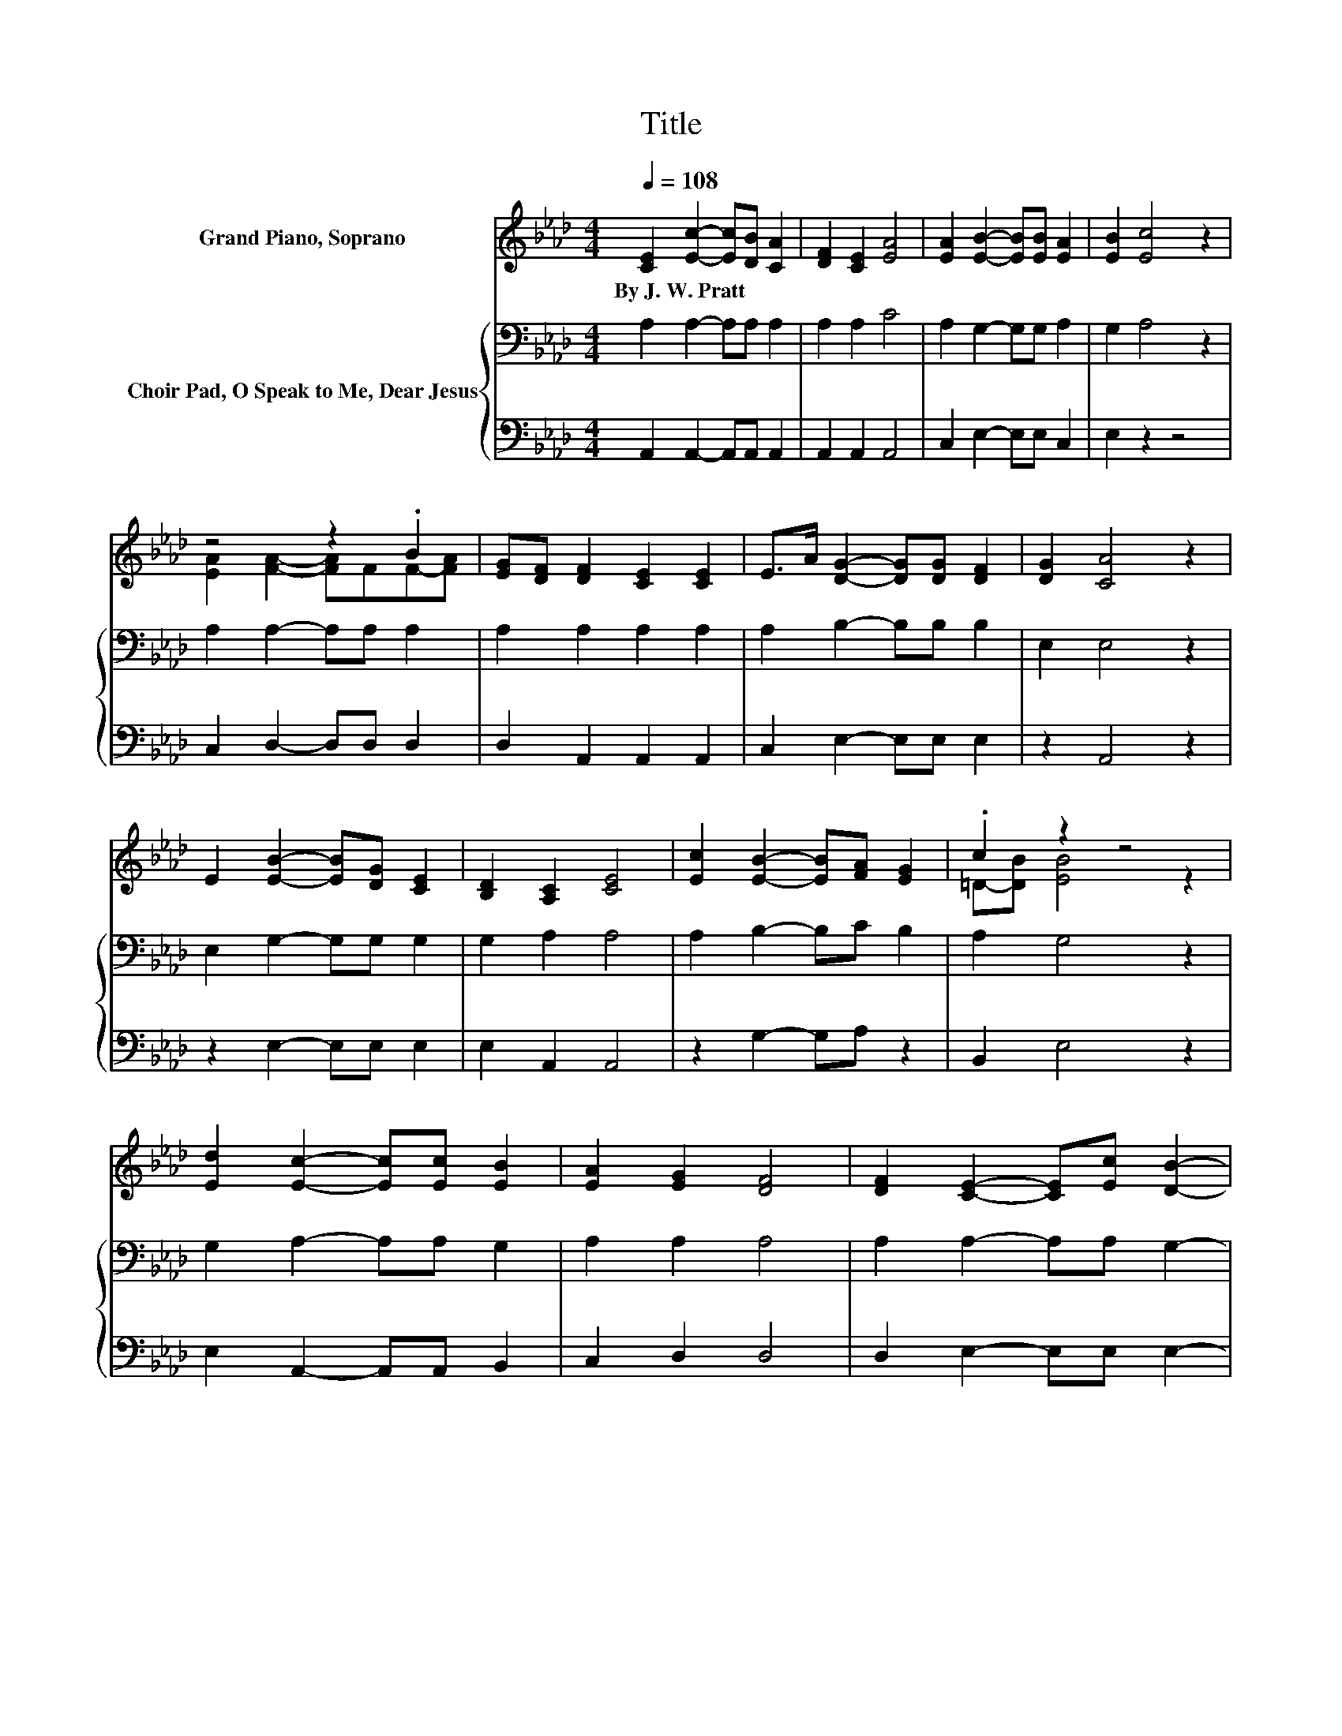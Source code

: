 X:1
T:Title
%%score ( 1 2 ) { 3 | 4 }
L:1/8
Q:1/4=108
M:4/4
K:Ab
V:1 treble nm="Grand Piano, Soprano"
V:2 treble 
V:3 bass nm="Choir Pad, O Speak to Me, Dear Jesus"
V:4 bass 
V:1
 [CE]2 [Ec]2- [Ec][DB] [CA]2 | [DF]2 [CE]2 [EA]4 | [EA]2 [EB]2- [EB][EB] [EA]2 | [EB]2 [Ec]4 z2 | %4
w: By~J.~W.~Pratt * * * *||||
 z4 z2 .B2 | [EG][DF] [DF]2 [CE]2 [CE]2 | E>A [DG]2- [DG][DG] [DF]2 | [DG]2 [CA]4 z2 | %8
w: ||||
 E2 [EB]2- [EB][DG] [CE]2 | [B,D]2 [A,C]2 [CE]4 | [Ec]2 [EB]2- [EB][FA] [EG]2 | .c2 z2 z4 | %12
w: ||||
 [Ed]2 [Ec]2- [Ec][Ec] [EB]2 | [EA]2 [EG]2 [DF]4 | [DF]2 [CE]2- [CE][Ec] [DB]2- | %15
w: |||
 [DB][B,G] [CA]6- | [CA]2 z2 z4 |] %17
w: ||
V:2
 x8 | x8 | x8 | x8 | [EA]2 [FA]2- [FA]FF-[FA] | x8 | x8 | x8 | x8 | x8 | x8 | =D-[DB] [EB]4 z2 | %12
 x8 | x8 | x8 | x8 | x8 |] %17
V:3
 A,2 A,2- A,A, A,2 | A,2 A,2 C4 | A,2 G,2- G,G, A,2 | G,2 A,4 z2 | A,2 A,2- A,A, A,2 | %5
 A,2 A,2 A,2 A,2 | A,2 B,2- B,B, B,2 | E,2 E,4 z2 | E,2 G,2- G,G, G,2 | G,2 A,2 A,4 | %10
 A,2 B,2- B,C B,2 | A,2 G,4 z2 | G,2 A,2- A,A, G,2 | A,2 A,2 A,4 | A,2 A,2- A,A, G,2- | G,E, E,6- | %16
 E,2 z2 z4 |] %17
V:4
 A,,2 A,,2- A,,A,, A,,2 | A,,2 A,,2 A,,4 | C,2 E,2- E,E, C,2 | E,2 z2 z4 | C,2 D,2- D,D, D,2 | %5
 D,2 A,,2 A,,2 A,,2 | C,2 E,2- E,E, E,2 | z2 A,,4 z2 | z2 E,2- E,E, E,2 | E,2 A,,2 A,,4 | %10
 z2 G,2- G,A, z2 | B,,2 E,4 z2 | E,2 A,,2- A,,A,, B,,2 | C,2 D,2 D,4 | D,2 E,2- E,E, E,2- | %15
 E, z A,,6- | A,,2 z2 z4 |] %17

